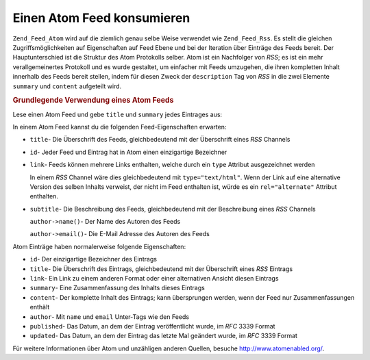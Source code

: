 .. _zend.feed.consuming-atom:

Einen Atom Feed konsumieren
===========================

``Zend_Feed_Atom`` wird auf die ziemlich genau selbe Weise verwendet wie ``Zend_Feed_Rss``. Es stellt die gleichen
Zugriffsmöglichkeiten auf Eigenschaften auf Feed Ebene und bei der Iteration über Einträge des Feeds bereit. Der
Hauptunterschied ist die Struktur des Atom Protokolls selber. Atom ist ein Nachfolger von *RSS*; es ist ein mehr
verallgemeinertes Protokoll und es wurde gestaltet, um einfacher mit Feeds umzugehen, die ihren kompletten Inhalt
innerhalb des Feeds bereit stellen, indem für diesen Zweck der ``description`` Tag von *RSS* in die zwei Elemente
``summary`` und ``content`` aufgeteilt wird.

.. _zend.feed.consuming-atom.example.usage:

.. rubric:: Grundlegende Verwendung eines Atom Feeds

Lese einen Atom Feed und gebe ``title`` und ``summary`` jedes Eintrages aus:

.. code-block:: php
   :linenos:

   $feed = new Zend_Feed_Atom('http://atom.example.com/feed/');
   echo 'Der Feed enthält ' . $feed->count() . ' Einträge.' . "\n\n";
   foreach ($feed as $entry) {
       echo 'Überschrift: ' . $entry->title() . "\n";
       echo 'Zusammenfassung: ' . $entry->summary() . "\n\n";
   }

In einem Atom Feed kannst du die folgenden Feed-Eigenschaften erwarten:

- ``title``- Die Überschrift des Feeds, gleichbedeutend mit der Überschrift eines *RSS* Channels

- ``id``- Jeder Feed und Eintrag hat in Atom einen einzigartige Bezeichner

- ``link``- Feeds können mehrere Links enthalten, welche durch ein ``type`` Attribut ausgezeichnet werden

  In einem *RSS* Channel wäre dies gleichbedeutend mit ``type="text/html"``. Wenn der Link auf eine alternative
  Version des selben Inhalts verweist, der nicht im Feed enthalten ist, würde es ein ``rel="alternate"`` Attribut
  enthalten.

- ``subtitle``- Die Beschreibung des Feeds, gleichbedeutend mit der Beschreibung eines *RSS* Channels

  ``author->name()``- Der Name des Autoren des Feeds

  ``author->email()``- Die E-Mail Adresse des Autoren des Feeds

Atom Einträge haben normalerweise folgende Eigenschaften:

- ``id``- Der einzigartige Bezeichner des Eintrags

- ``title``- Die Überschrift des Eintrags, gleichbedeutend mit der Überschrift eines *RSS* Eintrags

- ``link``- Ein Link zu einem anderen Format oder einer alternativen Ansicht diesen Eintrags

- ``summary``- Eine Zusammenfassung des Inhalts dieses Eintrags

- ``content``- Der komplette Inhalt des Eintrags; kann übersprungen werden, wenn der Feed nur Zusammenfassungen
  enthält

- ``author``- Mit ``name`` und ``email`` Unter-Tags wie den Feeds

- ``published``- Das Datum, an dem der Eintrag veröffentlicht wurde, im *RFC* 3339 Format

- ``updated``- Das Datum, an dem der Eintrag das letzte Mal geändert wurde, im *RFC* 3339 Format

Für weitere Informationen über Atom und unzähligen anderen Quellen, besuche `http://www.atomenabled.org/`_.



.. _`http://www.atomenabled.org/`: http://www.atomenabled.org/
